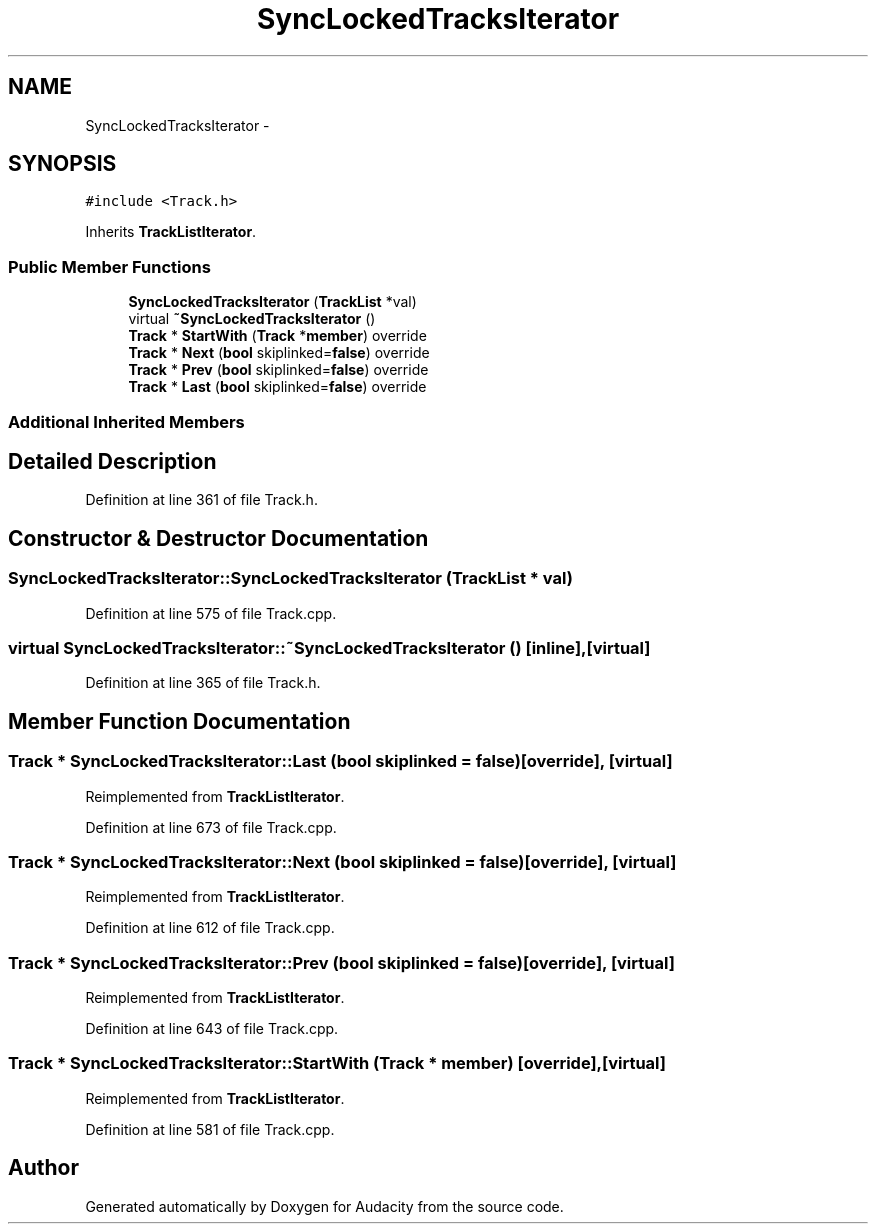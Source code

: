 .TH "SyncLockedTracksIterator" 3 "Thu Apr 28 2016" "Audacity" \" -*- nroff -*-
.ad l
.nh
.SH NAME
SyncLockedTracksIterator \- 
.SH SYNOPSIS
.br
.PP
.PP
\fC#include <Track\&.h>\fP
.PP
Inherits \fBTrackListIterator\fP\&.
.SS "Public Member Functions"

.in +1c
.ti -1c
.RI "\fBSyncLockedTracksIterator\fP (\fBTrackList\fP *val)"
.br
.ti -1c
.RI "virtual \fB~SyncLockedTracksIterator\fP ()"
.br
.ti -1c
.RI "\fBTrack\fP * \fBStartWith\fP (\fBTrack\fP *\fBmember\fP) override"
.br
.ti -1c
.RI "\fBTrack\fP * \fBNext\fP (\fBbool\fP skiplinked=\fBfalse\fP) override"
.br
.ti -1c
.RI "\fBTrack\fP * \fBPrev\fP (\fBbool\fP skiplinked=\fBfalse\fP) override"
.br
.ti -1c
.RI "\fBTrack\fP * \fBLast\fP (\fBbool\fP skiplinked=\fBfalse\fP) override"
.br
.in -1c
.SS "Additional Inherited Members"
.SH "Detailed Description"
.PP 
Definition at line 361 of file Track\&.h\&.
.SH "Constructor & Destructor Documentation"
.PP 
.SS "SyncLockedTracksIterator::SyncLockedTracksIterator (\fBTrackList\fP * val)"

.PP
Definition at line 575 of file Track\&.cpp\&.
.SS "virtual SyncLockedTracksIterator::~SyncLockedTracksIterator ()\fC [inline]\fP, \fC [virtual]\fP"

.PP
Definition at line 365 of file Track\&.h\&.
.SH "Member Function Documentation"
.PP 
.SS "\fBTrack\fP * SyncLockedTracksIterator::Last (\fBbool\fP skiplinked = \fC\fBfalse\fP\fP)\fC [override]\fP, \fC [virtual]\fP"

.PP
Reimplemented from \fBTrackListIterator\fP\&.
.PP
Definition at line 673 of file Track\&.cpp\&.
.SS "\fBTrack\fP * SyncLockedTracksIterator::Next (\fBbool\fP skiplinked = \fC\fBfalse\fP\fP)\fC [override]\fP, \fC [virtual]\fP"

.PP
Reimplemented from \fBTrackListIterator\fP\&.
.PP
Definition at line 612 of file Track\&.cpp\&.
.SS "\fBTrack\fP * SyncLockedTracksIterator::Prev (\fBbool\fP skiplinked = \fC\fBfalse\fP\fP)\fC [override]\fP, \fC [virtual]\fP"

.PP
Reimplemented from \fBTrackListIterator\fP\&.
.PP
Definition at line 643 of file Track\&.cpp\&.
.SS "\fBTrack\fP * SyncLockedTracksIterator::StartWith (\fBTrack\fP * member)\fC [override]\fP, \fC [virtual]\fP"

.PP
Reimplemented from \fBTrackListIterator\fP\&.
.PP
Definition at line 581 of file Track\&.cpp\&.

.SH "Author"
.PP 
Generated automatically by Doxygen for Audacity from the source code\&.
